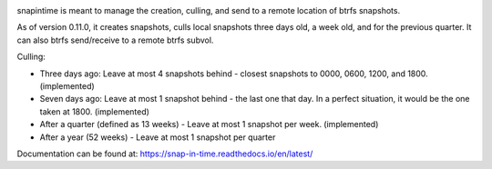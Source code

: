 

.. image:: https://codecov.io/gh/djotaku/Snap-in-Time/branch/master/graph/badge.svg
  :target: https://codecov.io/gh/djotaku/Snap-in-Time

.. image:: https://readthedocs.org/projects/snap-in-time/badge/?version=latest
    :target: https://snap-in-time.readthedocs.io/en/latest/?badge=latest
    :alt: Documentation Status

snapintime is meant to manage the creation, culling, and send to a remote location of btrfs snapshots.

As of version 0.11.0, it creates snapshots, culls local snapshots three days old, a week old, and for the previous quarter.
It can also btrfs send/receive to a remote btrfs subvol.

Culling:

- Three days ago: Leave at most 4 snapshots behind - closest snapshots to 0000, 0600, 1200, and 1800. (implemented)
- Seven days ago: Leave at most 1 snapshot behind - the last one that day. In a perfect situation, it would be the one taken at 1800. (implemented)
- After a quarter (defined as 13 weeks) - Leave at most 1 snapshot per week. (implemented)
- After a year (52 weeks) - Leave at most 1 snapshot per quarter

Documentation can be found at: https://snap-in-time.readthedocs.io/en/latest/

